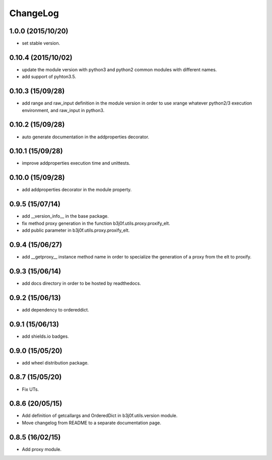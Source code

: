ChangeLog
=========

1.0.0 (2015/10/20)
------------------

- set stable version.

0.10.4 (2015/10/02)
-------------------

- update the module version with python3 and python2 common modules with different names.
- add support of pyhton3.5.

0.10.3 (15/09/28)
-----------------

- add range and raw_input definition in the module version in order to use xrange whatever python2/3 execution environment, and raw_input in python3.

0.10.2 (15/09/28)
-----------------

- auto generate documentation in the addproperties decorator.

0.10.1 (15/09/28)
-----------------

- improve addproperties execution time and unittests.

0.10.0 (15/09/28)
-----------------

- add addproperties decorator in the module property.

0.9.5 (15/07/14)
----------------

- add __version_info__ in the base package.
- fix method proxy generation in the function b3j0f.utils.proxy.proxify_elt.
- add public parameter in b3j0f.utils.proxy.proxify_elt.

0.9.4 (15/06/27)
----------------

- add __getproxy__ instance method name in order to specialize the generation of a proxy from the elt to proxify.

0.9.3 (15/06/14)
----------------

- add docs directory in order to be hosted by readthedocs.

0.9.2 (15/06/13)
----------------

- add dependency to ordereddict.

0.9.1 (15/06/13)
----------------

- add shields.io badges.

0.9.0 (15/05/20)
--------------

- add wheel distribution package.

0.8.7 (15/05/20)
----------------

- Fix UTs.

0.8.6 (20/05/15)
----------------

- Add definition of getcallargs and OrderedDict in b3j0f.utils.version module.
- Move changelog from README to a separate documentation page.

0.8.5 (16/02/15)
----------------

- Add proxy module.

